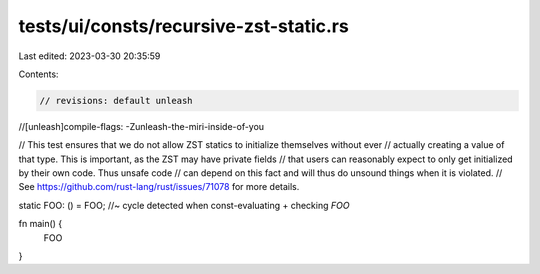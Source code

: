 tests/ui/consts/recursive-zst-static.rs
=======================================

Last edited: 2023-03-30 20:35:59

Contents:

.. code-block:: rs

    // revisions: default unleash
//[unleash]compile-flags: -Zunleash-the-miri-inside-of-you

// This test ensures that we do not allow ZST statics to initialize themselves without ever
// actually creating a value of that type. This is important, as the ZST may have private fields
// that users can reasonably expect to only get initialized by their own code. Thus unsafe code
// can depend on this fact and will thus do unsound things when it is violated.
// See https://github.com/rust-lang/rust/issues/71078 for more details.

static FOO: () = FOO; //~ cycle detected when const-evaluating + checking `FOO`

fn main() {
    FOO
}


